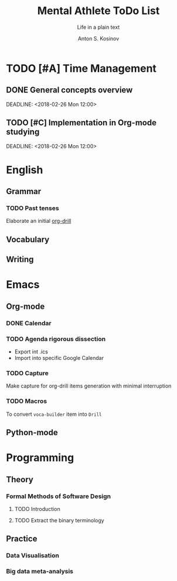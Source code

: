 #+AUTHOR:    Anton S. Kosinov
#+TITLE:     Mental Athlete ToDo List
#+SUBTITLE:  Life in a plain text
#+EMAIL:     a.s.kosinov@gmail.com
#+LANGUAGE: en
#+STARTUP: showall
#+PROPERTY:header-args :results output :exports both
# :session :cache yes :tangle yes :comments org 
* TODO [#A] Time Management

** DONE General concepts overview
   SCHEDULED: <2018-02-26 Mon 10:00>
   DEADLINE: <2018-02-26 Mon 12:00>

** TODO [#C] Implementation in Org-mode studying
   SCHEDULED: <2018-02-26 Mon 10:00>
   DEADLINE: <2018-02-26 Mon 12:00>
* English
** Grammar
*** TODO Past tenses
    DEADLINE: <2018-02-15 Thu 13:00>
    Elaborate an initial [[file:/usr/local/git/0--key/lib/org/eng_grammar.org::*Past%20simple][org-drill]]
** Vocabulary
** Writing
* Emacs
** Org-mode
*** DONE Calendar
    SCHEDULED: <2018-02-09 Fri 08:20>
*** TODO Agenda rigorous dissection
    SCHEDULED: <2018-02-22 Thu 16:00> DEADLINE: <2018-02-22 Thu 17:00>
    - Export int .ics
    - Import into specific Google Calendar
*** TODO Capture
    DEADLINE: <2018-02-22 Thu 18:00> SCHEDULED: <2018-02-22 Thu 17:00>
    Make capture for org-drill items generation with minimal
    interruption
*** TODO Macros
    DEADLINE: <2018-02-22 Thu 13:00> SCHEDULED: <2018-02-22 Thu 12:30>
    To convert =voca-builder= item into =Drill=
** Python-mode
* Programming
** Theory
*** Formal Methods of Software Design
**** TODO Introduction
     SCHEDULED: <2018-02-13 Tue 08:30>
**** TODO Extract the binary terminology
     SCHEDULED: <2018-02-17 Sat 13:30>
** Practice
*** Data Visualisation
    SCHEDULED: <2018-02-20 Tue 18:00>
*** Big data meta-analysis
    SCHEDULED: <2018-02-20 Tue 17:00>
